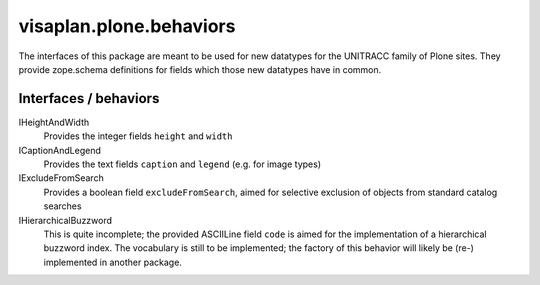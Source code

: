 ========================
visaplan.plone.behaviors
========================

The interfaces of this package are meant to be used for new datatypes for the
UNITRACC family of Plone sites.
They provide zope.schema definitions for fields which those new datatypes have in common.

Interfaces / behaviors
----------------------

IHeightAndWidth
        Provides the integer fields ``height`` and ``width``

ICaptionAndLegend
        Provides the text fields ``caption`` and ``legend``
        (e.g. for image types)

IExcludeFromSearch
        Provides a boolean field ``excludeFromSearch``, aimed for
        selective exclusion of objects from standard catalog searches

IHierarchicalBuzzword
        This is quite incomplete;
        the provided ASCIILine field ``code`` is aimed for the implementation
        of a hierarchical buzzword index.
        The vocabulary is still to be implemented;
        the factory of this behavior will likely be (re-) implemented
        in another package.
